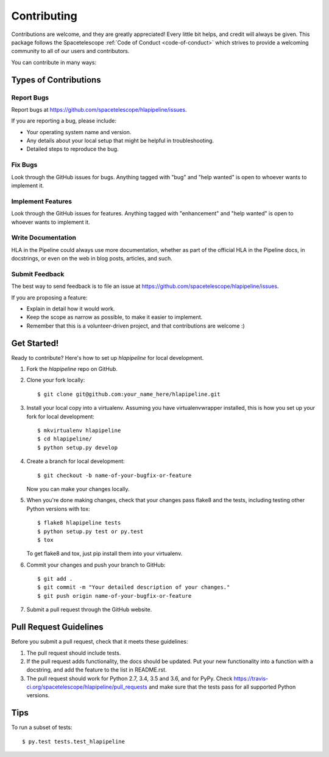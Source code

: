 .. highlight:: shell

============
Contributing
============

Contributions are welcome, and they are greatly appreciated! Every little bit
helps, and credit will always be given. This package follows the Spacetelescope
:ref:`Code of Conduct <code-of-conduct>` which strives to provide a welcoming community
to all of our users and contributors.

You can contribute in many ways:

Types of Contributions
----------------------

Report Bugs
~~~~~~~~~~~

Report bugs at https://github.com/spacetelescope/hlapipeline/issues.

If you are reporting a bug, please include:

* Your operating system name and version.
* Any details about your local setup that might be helpful in troubleshooting.
* Detailed steps to reproduce the bug.

Fix Bugs
~~~~~~~~

Look through the GitHub issues for bugs. Anything tagged with "bug" and "help
wanted" is open to whoever wants to implement it.

Implement Features
~~~~~~~~~~~~~~~~~~

Look through the GitHub issues for features. Anything tagged with "enhancement"
and "help wanted" is open to whoever wants to implement it.

Write Documentation
~~~~~~~~~~~~~~~~~~~

HLA in the Pipeline could always use more documentation, whether as part of the
official HLA in the Pipeline docs, in docstrings, or even on the web in blog posts,
articles, and such.

Submit Feedback
~~~~~~~~~~~~~~~

The best way to send feedback is to file an issue at https://github.com/spacetelescope/hlapipeline/issues.

If you are proposing a feature:

* Explain in detail how it would work.
* Keep the scope as narrow as possible, to make it easier to implement.
* Remember that this is a volunteer-driven project, and that contributions
  are welcome :)

Get Started!
------------

Ready to contribute? Here's how to set up `hlapipeline` for local development.

1. Fork the `hlapipeline` repo on GitHub.
2. Clone your fork locally::

    $ git clone git@github.com:your_name_here/hlapipeline.git

3. Install your local copy into a virtualenv. Assuming you have virtualenvwrapper installed, this is how you set up your fork for local development::

    $ mkvirtualenv hlapipeline
    $ cd hlapipeline/
    $ python setup.py develop

4. Create a branch for local development::

    $ git checkout -b name-of-your-bugfix-or-feature

   Now you can make your changes locally.

5. When you're done making changes, check that your changes pass flake8 and the
   tests, including testing other Python versions with tox::

    $ flake8 hlapipeline tests
    $ python setup.py test or py.test
    $ tox

   To get flake8 and tox, just pip install them into your virtualenv.

6. Commit your changes and push your branch to GitHub::

    $ git add .
    $ git commit -m "Your detailed description of your changes."
    $ git push origin name-of-your-bugfix-or-feature

7. Submit a pull request through the GitHub website.

Pull Request Guidelines
-----------------------

Before you submit a pull request, check that it meets these guidelines:

1. The pull request should include tests.
2. If the pull request adds functionality, the docs should be updated. Put
   your new functionality into a function with a docstring, and add the
   feature to the list in README.rst.
3. The pull request should work for Python 2.7, 3.4, 3.5 and 3.6, and for PyPy. Check
   https://travis-ci.org/spacetelescope/hlapipeline/pull_requests
   and make sure that the tests pass for all supported Python versions.

Tips
----

To run a subset of tests::

$ py.test tests.test_hlapipeline
